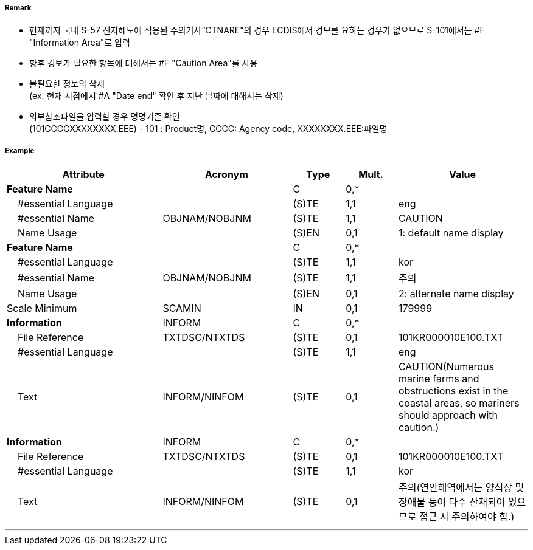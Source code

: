 // tag::InformationArea[]
===== Remark

- 현재까지 국내 S-57 전자해도에 적용된 주의기사“CTNARE”의 경우 ECDIS에서 경보를 요하는 경우가 없으므로 S-101에서는 #F "Information Area"로 입력
- 향후 경보가 필요한 항목에 대해서는 #F "Caution Area"를 사용 
- 불필요한 정보의 삭제 +
 (ex. 현재 시점에서 #A "Date end" 확인 후 지난 날짜에 대해서는 삭제)
- 외부참조파일을 입력할 경우 명명기준 확인 +
  (101CCCCXXXXXXXX.EEE) - 101 : Product명, CCCC: Agency code, XXXXXXXX.EEE:파일명

===== Example
[cols="30,25,10,10,25", options="header"]
|===
|Attribute |Acronym |Type |Mult. |Value

|**Feature Name**||C|0,*| 
|    #essential Language||(S)TE|1,1| eng 
|    #essential Name|OBJNAM/NOBJNM|(S)TE|1,1| CAUTION 
|    Name Usage||(S)EN|0,1| 1: default name display
|**Feature Name**||C|0,*| 
|    #essential Language||(S)TE|1,1| kor 
|    #essential Name|OBJNAM/NOBJNM|(S)TE|1,1| 주의 
|    Name Usage||(S)EN|0,1| 2: alternate name display
|Scale Minimum|SCAMIN|IN|0,1| 179999
|**Information**|INFORM|C|0,*| 
|    File Reference|TXTDSC/NTXTDS|(S)TE|0,1| 101KR000010E100.TXT
|    #essential Language||(S)TE|1,1| eng
|    Text|INFORM/NINFOM|(S)TE|0,1| CAUTION(Numerous marine farms and obstructions exist in the coastal areas, so mariners should approach with caution.)
|**Information**|INFORM|C|0,*| 
|    File Reference|TXTDSC/NTXTDS|(S)TE|0,1| 101KR000010E100.TXT
|    #essential Language||(S)TE|1,1| kor 
|    Text|INFORM/NINFOM|(S)TE|0,1| 주의(연안해역에서는 양식장 및 장애물 등이 다수 산재되어 있으므로 접근 시 주의하여야 함.)
|===

---
// end::InformationArea[]
